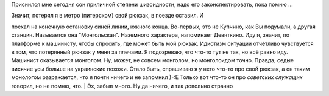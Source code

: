 Приснился мне сегодня сон приличной степени шизоидности, надо его
законспектировать, пока помню ...

| Значит, потерял я в метро (питерском) свой рюкзак, в поезде оставил. И
поехал на конечную остановку синей линии, южного конца. Во-первых, это
не Купчино, как Вы подумали, а другая станция. Называется она
"Монгольская". Наземного характера, напоминает Девяткино. Иду я, значит,
по платформе к машинисту, чтобы спросить, где может быть мой рюкзак.
Идиотизм ситуации отчётливо чувствуется в том, что потерянный рюкзак у
меня за плечами. Я подозреваю, что что-то тут не так, но всё равно иду.
Машинист оказывается монголом. Ну, может, не совсем монголом, но
монголоидом точно. Правда, седые висячие усы больше на украинские
похожи. Стало быть, спрашиваю я у него что-то про свой рюкзак, а он
таким монологом разражается, что я почти ничего и не запомнил )-:Е
Только вот что-то он про *советских служащих* говорил, но не помню, что.
| Эх, забыл много. Ну да ничего, и так довольно странно
